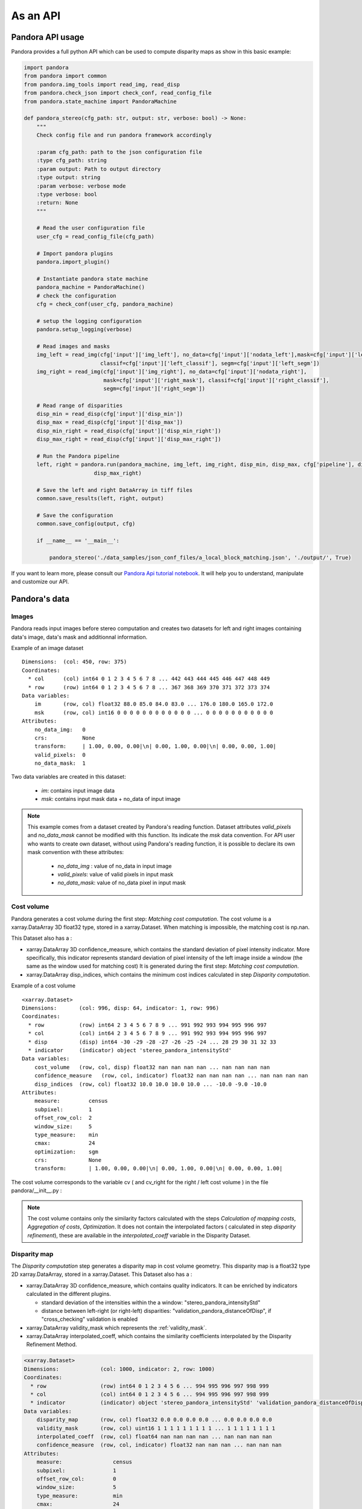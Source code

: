 As an API
=========

Pandora API usage
*****************

Pandora provides a full python API which can be used to compute disparity maps as show in this basic example:

.. sourcecode:: python

    import pandora
    from pandora import common
    from pandora.img_tools import read_img, read_disp
    from pandora.check_json import check_conf, read_config_file
    from pandora.state_machine import PandoraMachine

    def pandora_stereo(cfg_path: str, output: str, verbose: bool) -> None:
        """
        Check config file and run pandora framework accordingly

        :param cfg_path: path to the json configuration file
        :type cfg_path: string
        :param output: Path to output directory
        :type output: string
        :param verbose: verbose mode
        :type verbose: bool
        :return: None
        """

        # Read the user configuration file
        user_cfg = read_config_file(cfg_path)

        # Import pandora plugins
        pandora.import_plugin()

        # Instantiate pandora state machine
        pandora_machine = PandoraMachine()
        # check the configuration
        cfg = check_conf(user_cfg, pandora_machine)

        # setup the logging configuration
        pandora.setup_logging(verbose)

        # Read images and masks
        img_left = read_img(cfg['input']['img_left'], no_data=cfg['input']['nodata_left'],mask=cfg['input']['left_mask'],
                            classif=cfg['input']['left_classif'], segm=cfg['input']['left_segm'])
        img_right = read_img(cfg['input']['img_right'], no_data=cfg['input']['nodata_right'],
                             mask=cfg['input']['right_mask'], classif=cfg['input']['right_classif'],
                             segm=cfg['input']['right_segm'])

        # Read range of disparities
        disp_min = read_disp(cfg['input']['disp_min'])
        disp_max = read_disp(cfg['input']['disp_max'])
        disp_min_right = read_disp(cfg['input']['disp_min_right'])
        disp_max_right = read_disp(cfg['input']['disp_max_right'])

        # Run the Pandora pipeline
        left, right = pandora.run(pandora_machine, img_left, img_right, disp_min, disp_max, cfg['pipeline'], disp_min_right,
                          disp_max_right)

        # Save the left and right DataArray in tiff files
        common.save_results(left, right, output)

        # Save the configuration
        common.save_config(output, cfg)

        if __name__ == '__main__':

            pandora_stereo('./data_samples/json_conf_files/a_local_block_matching.json', './output/', True)

If you want to learn  more, please consult our `Pandora Api tutorial notebook <https://github.com/CNES/Pandora/tree/master/notebooks/...>`_.
It will help you to understand, manipulate and customize our API.

Pandora's data
**************

Images
######

Pandora reads input images before stereo computation and creates two datasets for left and right
images containing data's image, data's mask and additionnal information.

Example of an image dataset

::

    Dimensions:  (col: 450, row: 375)
    Coordinates:
      * col      (col) int64 0 1 2 3 4 5 6 7 8 ... 442 443 444 445 446 447 448 449
      * row      (row) int64 0 1 2 3 4 5 6 7 8 ... 367 368 369 370 371 372 373 374
    Data variables:
        im       (row, col) float32 88.0 85.0 84.0 83.0 ... 176.0 180.0 165.0 172.0
        msk      (row, col) int16 0 0 0 0 0 0 0 0 0 0 0 0 ... 0 0 0 0 0 0 0 0 0 0 0
    Attributes:
        no_data_img:   0
        crs:           None
        transform:     | 1.00, 0.00, 0.00|\n| 0.00, 1.00, 0.00|\n| 0.00, 0.00, 1.00|
        valid_pixels:  0
        no_data_mask:  1

Two data variables are created in this dataset:

 * *im*: contains input image data
 * *msk*: contains input mask data + no_data of input image

.. note::
    This example comes from a dataset created by Pandora's reading function. Dataset attributes
    *valid_pixels* and *no_data_mask* cannot be modified with this function. Its indicate the *msk*
    data convention.
    For API user who wants to create own dataset, without using Pandora's reading function, it is
    possible to declare its own mask convention with these attributes:

      * *no_data_img* : value of no_data in input image
      * *valid_pixels*: value of valid pixels in input mask
      * *no_data_mask*: value of no_data pixel in input mask

Cost volume
###########

Pandora generates a cost volume during the first step: *Matching cost computation*. The cost volume is a
xarray.DataArray 3D float32 type, stored in a xarray.Dataset.
When matching is impossible, the matching cost is np.nan.

This Dataset also has a :

- xarray.DataArray 3D confidence_measure, which contains the standard deviation of pixel intensity indicator.
  More specifically, this indicator represents standard deviation of pixel intensity of the left image
  inside a window (the same as the window used for matching cost)
  It is generated during the first step: *Matching cost computation*.
- xarray.DataArray disp_indices, which contains the minimum cost indices calculated in step *Disparity computation*.


Example of a cost volume


::

    <xarray.Dataset>
    Dimensions:       (col: 996, disp: 64, indicator: 1, row: 996)
    Coordinates:
      * row           (row) int64 2 3 4 5 6 7 8 9 ... 991 992 993 994 995 996 997
      * col           (col) int64 2 3 4 5 6 7 8 9 ... 991 992 993 994 995 996 997
      * disp          (disp) int64 -30 -29 -28 -27 -26 -25 -24 ... 28 29 30 31 32 33
      * indicator     (indicator) object 'stereo_pandora_intensityStd'
    Data variables:
        cost_volume   (row, col, disp) float32 nan nan nan nan ... nan nan nan nan
        confidence_measure   (row, col, indicator) float32 nan nan nan nan ... nan nan nan nan
        disp_indices  (row, col) float32 10.0 10.0 10.0 10.0 ... -10.0 -9.0 -10.0
    Attributes:
        measure:         census
        subpixel:        1
        offset_row_col:  2
        window_size:     5
        type_measure:    min
        cmax:            24
        optimization:    sgm
        crs:             None
        transform:       | 1.00, 0.00, 0.00|\n| 0.00, 1.00, 0.00|\n| 0.00, 0.00, 1.00|

The cost volume corresponds to the variable cv ( and cv_right for the right / left cost volume ) in the file pandora/__init__.py :

.. note::

    The cost volume contains only the similarity factors calculated with the steps *Calculation of mapping costs*,
    *Aggregation of costs*, *Optimization*. It does not contain the interpolated factors ( calculated in step
    *disparity refinement*), these are available in the *interpolated_coeff* variable in the Disparity Dataset.

Disparity map
#############

The *Disparity computation* step generates a disparity map in cost volume geometry. This disparity map is
a float32 type 2D xarray.DataArray, stored in a xarray.Dataset.
This Dataset also has a :

- xarray.DataArray 3D confidence_measure, which contains quality indicators. It can be enriched by indicators calculated in the different plugins.

  - standard deviation of the intensities within the a window: "stereo_pandora_intensityStd"
  - distance between left-right (or right-left) disparities: "validation_pandora_distanceOfDisp", if "cross_checking" validation is enabled
- xarray.DataArray validity_mask which represents the :ref:`validity_mask`.
- xarray.DataArray interpolated_coeff, which contains the similarity coefficients interpolated by the Disparity Refinement Method.


.. sourcecode:: text

    <xarray.Dataset>
    Dimensions:             (col: 1000, indicator: 2, row: 1000)
    Coordinates:
      * row                 (row) int64 0 1 2 3 4 5 6 ... 994 995 996 997 998 999
      * col                 (col) int64 0 1 2 3 4 5 6 ... 994 995 996 997 998 999
      * indicator           (indicator) object 'stereo_pandora_intensityStd' 'validation_pandora_distanceOfDisp'
    Data variables:
        disparity_map       (row, col) float32 0.0 0.0 0.0 0.0 ... 0.0 0.0 0.0 0.0
        validity_mask       (row, col) uint16 1 1 1 1 1 1 1 1 1 ... 1 1 1 1 1 1 1 1
        interpolated_coeff  (row, col) float64 nan nan nan nan ... nan nan nan nan
        confidence_measure  (row, col, indicator) float32 nan nan nan ... nan nan nan
    Attributes:
        measure:                census
        subpixel:               1
        offset_row_col:         0
        window_size:            5
        type_measure:           min
        cmax:                   24
        optimization:           sgm
        disp_min:               -30
        disp_max:               33
        refinement:             vfit
        filter:                 median
        validation:             cross_checking
        interpolated_disparity: none
        crs:                    None
        transform:              | 1.00, 0.00, 0.00|\n| 0.00, 1.00, 0.00|\n| 0.00, 0.00, 1.00|


Validity mask
#############

Validity masks are 2D xarray.DataArray and are 16-bit encoded: each bit represents a
rejection criterion (= 1 if rejection, = 0 otherwise): See :ref:`validity_mask`.

The validity masks are stored in the xarray.Dataset left and right in the pandora/__init__.py file.

.. _border_management:

Border management
#################

Left image
----------

Pixels of the left image for which the measurement thumbnail protrudes from the left image are set to :math:`nan` on the cost volume
For a similarity measurement with a 5x5 window, these incalculable pixels in the left image correspond
to a 2-pixel crown at the top, bottom, right and left, and are represented by the offset_row_col attribute in
the xarray.Dataset.

These pixels will have bit 0 set, *The point is invalid: left image edge*, in the :ref:`validity_mask` and
will be assigned the *invalid_disparity* ( configurable in the json configuration file ) in the disparity maps.

Right image
-----------

Because of the disparity range choice, it is possible that there is no available point to scan on the right image.
In this case, matching cost cannot be computed for this pixel and the value will be set to :math:`nan` .
Then bit 1 will be set : *The point is invalid: the disparity interval to explore is
absent in the right image* and the point disparity will be set to *invalid_disparity*.